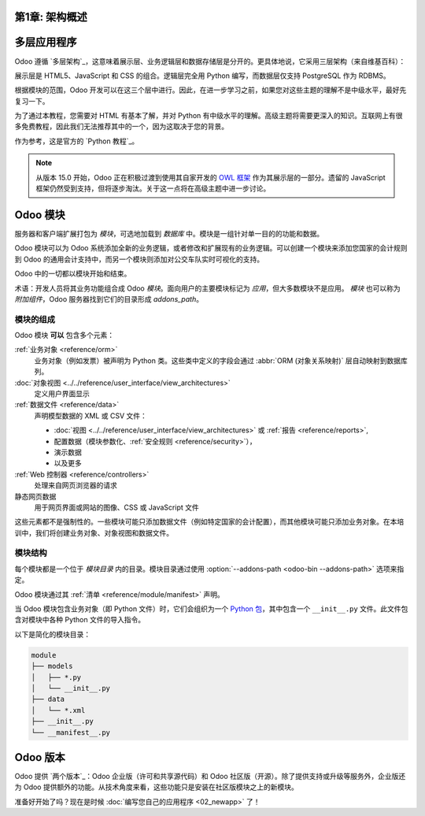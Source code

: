 第1章: 架构概述
=====================

多层应用程序
=====================

Odoo 遵循 `多层架构`_，这意味着展示层、业务逻辑层和数据存储层是分开的。更具体地说，它采用三层架构（来自维基百科）：

.. image:: 01_architecture/three_tier.svg
    :align: center
    :alt: 三层架构

展示层是 HTML5、JavaScript 和 CSS 的组合。逻辑层完全用 Python 编写，而数据层仅支持 PostgreSQL 作为 RDBMS。

根据模块的范围，Odoo 开发可以在这三个层中进行。因此，在进一步学习之前，如果您对这些主题的理解不是中级水平，最好先复习一下。

为了通过本教程，您需要对 HTML 有基本了解，并对 Python 有中级水平的理解。高级主题将需要更深入的知识。互联网上有很多免费教程，因此我们无法推荐其中的一个，因为这取决于您的背景。

作为参考，这是官方的 `Python 教程`_。

.. note::
  从版本 15.0 开始，Odoo 正在积极过渡到使用其自家开发的 `OWL 框架 <https://odoo.github.io/owl/>`_ 作为其展示层的一部分。遗留的 JavaScript 框架仍然受到支持，但将逐步淘汰。关于这一点将在高级主题中进一步讨论。

Odoo 模块
============

服务器和客户端扩展打包为 *模块*，可选地加载到 *数据库* 中。模块是一组针对单一目的的功能和数据。

Odoo 模块可以为 Odoo 系统添加全新的业务逻辑，或者修改和扩展现有的业务逻辑。可以创建一个模块来添加您国家的会计规则到 Odoo 的通用会计支持中，而另一个模块则添加对公交车队实时可视化的支持。

Odoo 中的一切都以模块开始和结束。

术语：开发人员将其业务功能组合成 Odoo *模块*。面向用户的主要模块标记为 *应用*，但大多数模块不是应用。 *模块* 也可以称为 *附加组件*，Odoo 服务器找到它们的目录形成 `addons_path`。

模块的组成
---------------------

Odoo 模块 **可以** 包含多个元素：

:ref:`业务对象 <reference/orm>`
    业务对象（例如发票）被声明为 Python 类。这些类中定义的字段会通过 :abbr:`ORM (对象关系映射)` 层自动映射到数据库列。

:doc:`对象视图 <../../reference/user_interface/view_architectures>`
    定义用户界面显示

:ref:`数据文件 <reference/data>`
    声明模型数据的 XML 或 CSV 文件：

    * :doc:`视图 <../../reference/user_interface/view_architectures>` 或
      :ref:`报告 <reference/reports>`,
    * 配置数据（模块参数化、:ref:`安全规则 <reference/security>`），
    * 演示数据
    * 以及更多

:ref:`Web 控制器 <reference/controllers>`
    处理来自网页浏览器的请求

静态网页数据
    用于网页界面或网站的图像、CSS 或 JavaScript 文件

这些元素都不是强制性的。一些模块可能只添加数据文件（例如特定国家的会计配置），而其他模块可能只添加业务对象。在本培训中，我们将创建业务对象、对象视图和数据文件。

模块结构
----------------

每个模块都是一个位于 *模块目录* 内的目录。模块目录通过使用 :option:`--addons-path <odoo-bin --addons-path>` 选项来指定。

Odoo 模块通过其 :ref:`清单 <reference/module/manifest>` 声明。

当 Odoo 模块包含业务对象（即 Python 文件）时，它们会组织为一个 `Python 包 <https://docs.python.org/3/tutorial/modules.html#packages>`_，其中包含一个 ``__init__.py`` 文件。此文件包含对模块中各种 Python 文件的导入指令。

以下是简化的模块目录：

.. code-block:: bash

    module
    ├── models
    │   ├── *.py
    │   └── __init__.py
    ├── data
    │   └── *.xml
    ├── __init__.py
    └── __manifest__.py

Odoo 版本
=============

Odoo 提供 `两个版本`_：Odoo 企业版（许可和共享源代码）和 Odoo 社区版（开源）。除了提供支持或升级等服务外，企业版还为 Odoo 提供额外的功能。从技术角度来看，这些功能只是安装在社区版模块之上的新模块。

准备好开始了吗？现在是时候 :doc:`编写您自己的应用程序 <02_newapp>` 了！

.. _multitier architecture:
    https://en.wikipedia.org/wiki/Multitier_architecture

.. _Python tutorial:
    https://docs.python.org/3.7/tutorial/

.. _two versions:
    https://www.odoo.com/page/editions
